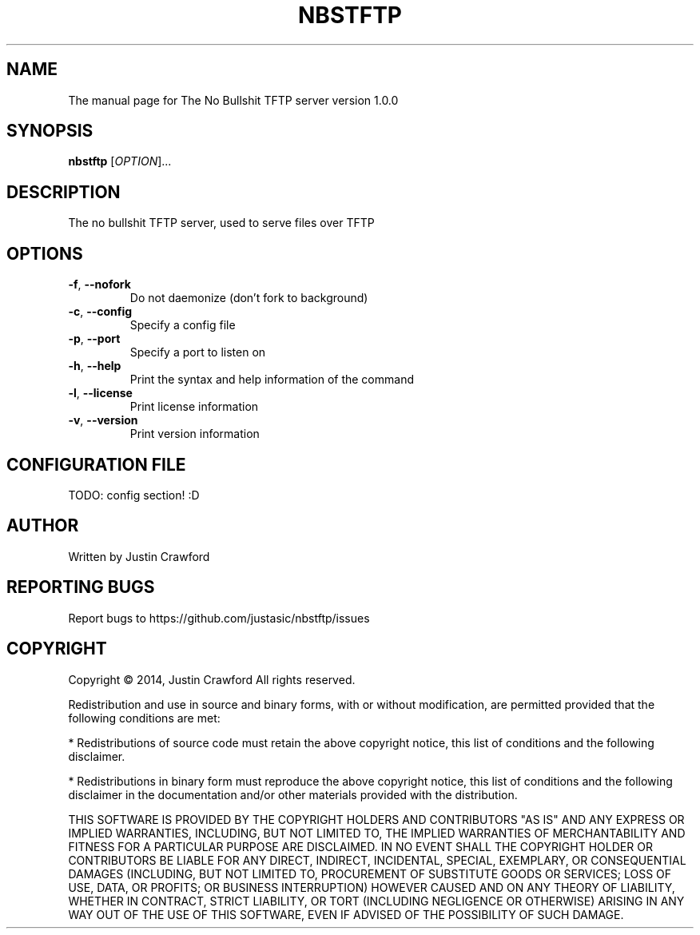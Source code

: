 .\" DO NOT MODIFY THIS FILE!  It was generated by help2man 1.44.1.
.TH NBSTFTP "8" "July 2014" "NBSTFTP" "System Service"
.SH NAME
The manual page for The No Bullshit TFTP server version 1.0.0
.SH SYNOPSIS
.B nbstftp
[\fIOPTION\fR]...
.SH DESCRIPTION
The no bullshit TFTP server, used to serve files over TFTP
.SH OPTIONS
.TP
.BR \fB\-f\fR ", "\fB\-\-nofork\fR
Do not daemonize (don't fork to background)
.TP
.BR \fB\-c\fR ", "\fB\-\-config\fR
Specify a config file
.TP
.BR \fB\-p\fR ", "\fB\-\-port\fR
Specify a port to listen on
.TP
.BR \fB\-h\fR ", "\fB\-\-help\fR
Print the syntax and help information of the command
.TP
.BR \fB\-l\fR ", "\fB\-\-license\fR
Print license information
.TP
.BR \fB\-v\fR ", "\fB\-\-version\fR
Print version information
.SH CONFIGURATION FILE
TODO: config section! :D
.SH AUTHOR
Written by Justin Crawford
.SH "REPORTING BUGS"
Report bugs to https://github.com/justasic/nbstftp/issues
.SH COPYRIGHT
Copyright \(co 2014, Justin Crawford
All rights reserved.
.PP
Redistribution and use in source and binary forms, with or without
modification, are permitted provided that the following conditions are met:
.PP
* Redistributions of source code must retain the above copyright notice, this
list of conditions and the following disclaimer.
.PP
* Redistributions in binary form must reproduce the above copyright notice,
this list of conditions and the following disclaimer in the documentation
and/or other materials provided with the distribution.
.PP
THIS SOFTWARE IS PROVIDED BY THE COPYRIGHT HOLDERS AND CONTRIBUTORS "AS IS"
AND ANY EXPRESS OR IMPLIED WARRANTIES, INCLUDING, BUT NOT LIMITED TO, THE
IMPLIED WARRANTIES OF MERCHANTABILITY AND FITNESS FOR A PARTICULAR PURPOSE ARE
DISCLAIMED. IN NO EVENT SHALL THE COPYRIGHT HOLDER OR CONTRIBUTORS BE LIABLE
FOR ANY DIRECT, INDIRECT, INCIDENTAL, SPECIAL, EXEMPLARY, OR CONSEQUENTIAL
DAMAGES (INCLUDING, BUT NOT LIMITED TO, PROCUREMENT OF SUBSTITUTE GOODS OR
SERVICES; LOSS OF USE, DATA, OR PROFITS; OR BUSINESS INTERRUPTION) HOWEVER
CAUSED AND ON ANY THEORY OF LIABILITY, WHETHER IN CONTRACT, STRICT LIABILITY,
OR TORT (INCLUDING NEGLIGENCE OR OTHERWISE) ARISING IN ANY WAY OUT OF THE USE
OF THIS SOFTWARE, EVEN IF ADVISED OF THE POSSIBILITY OF SUCH DAMAGE.
